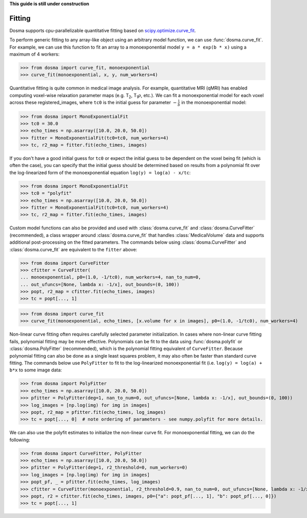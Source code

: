 .. _guide_fitting:

**This guide is still under construction**

Fitting
-----------

Dosma supports cpu-parallelizable quantitative fitting based on
`scipy.optimize.curve_fit <https://docs.scipy.org/doc/scipy/reference/generated/scipy.optimize.curve_fit.html>`_. 

To perform generic fitting to any array-like object using an arbitrary model function, we can use
:func:`dosma.curve_fit`. For example, we can use this function to fit an array to a
monoexponential model ``y = a * exp(b * x)`` using a maximum of 4 workers:

>>> from dosma import curve_fit, monoexponential
>>> curve_fit(monoexponential, x, y, num_workers=4)

Quantitative fitting is quite common in medical image analysis. For example,
quantitative MRI (qMRI) has enabled computing voxel-wise relaxation parameter maps
(e.g. |T2|, |T1rho|, etc.). We can fit a monoexponential model for each voxel across these registered_images,
where ``tc0`` is the initial guess for parameter :math:`-\frac{1}{b}` in the monoexponential model:

>>> from dosma import MonoExponentialFit
>>> tc0 = 30.0
>>> echo_times = np.asarray([10.0, 20.0, 50.0])
>>> fitter = MonoExponentialFit(tc0=tc0, num_workers=4)
>>> tc, r2_map = fitter.fit(echo_times, images)

If you don't have a good initial guess for ``tc0`` or expect the initial guess to be dependent on the voxel being fit
(which is often the case), you can specify that the initial guess should be determined based on results from a
polynomial fit over the log-linearized form of the monoexponential equation ``log(y) = log(a) - x/tc``:

>>> from dosma import MonoExponentialFit
>>> tc0 = "polyfit"
>>> echo_times = np.asarray([10.0, 20.0, 50.0])
>>> fitter = MonoExponentialFit(tc0=tc0, num_workers=4)
>>> tc, r2_map = fitter.fit(echo_times, images)

Custom model functions can also be provided and used with :class:`dosma.curve_fit` and :class:`dosma.CurveFitter` (recommended),
a class wrapper around :class:`dosma.curve_fit` that handles :class:`MedicalVolume` data and supports additional post-processing
on the fitted parameters. The commands below using :class:`dosma.CurveFitter` and :class:`dosma.curve_fit` are equivalent to the
``fitter`` above:

>>> from dosma import CurveFitter
>>> cfitter = CurveFitter(
... monoexponential, p0=(1.0, -1/tc0), num_workers=4, nan_to_num=0,
... out_ufuncs=[None, lambda x: -1/x], out_bounds=(0, 100))
>>> popt, r2_map = cfitter.fit(echo_times, images)
>>> tc = popt[..., 1]

>>> from dosma import curve_fit
>>> curve_fit(monoexponential, echo_times, [x.volume for x in images], p0=(1.0, -1/tc0), num_workers=4)

Non-linear curve fitting often requires carefully selected parameter initialization. In cases where
non-linear curve fitting fails, polynomial fitting may be more effective. Polynomials can be fit to
the data using :func:`dosma.polyfit` or :class:`dosma.PolyFitter` (recommended),
which is the polynomial fitting equivalent of ``CurveFitter``. Because polynomial fitting can also be
done as a single least squares problem, it may also often be faster than standard curve fitting.
The commands below use ``PolyFitter`` to fit to the log-linearized monoexponential fit
(i.e. ``log(y) = log(a) + b*x`` to some image data:

>>> from dosma import PolyFitter
>>> echo_times = np.asarray([10.0, 20.0, 50.0])
>>> pfitter = PolyFitter(deg=1, nan_to_num=0, out_ufuncs=[None, lambda x: -1/x], out_bounds=(0, 100))
>>> log_images = [np.log(img) for img in images]
>>> popt, r2_map = pfitter.fit(echo_times, log_images)
>>> tc = popt[..., 0]  # note ordering of parameters - see numpy.polyfit for more details.

We can also use the polyfit estimates to initialize the non-linear curve fit. For monoexponential
fitting, we can do the following:

>>> from dosma import CurveFitter, PolyFitter
>>> echo_times = np.asarray([10.0, 20.0, 50.0])
>>> pfitter = PolyFitter(deg=1, r2_threshold=0, num_workers=0)
>>> log_images = [np.log(img) for img in images]
>>> popt_pf, _ = pfitter.fit(echo_times, log_images)
>>> cfitter = CurveFitter(monoexponential, r2_threshold=0.9, nan_to_num=0, out_ufuncs=[None, lambda x: -1/x], out_bounds=(0, 100))
>>> popt, r2 = cfitter.fit(echo_times, images, p0={"a": popt_pf[..., 1], "b": popt_pf[..., 0]})
>>> tc = popt[..., 1] 

.. Substitutions
.. |T2| replace:: T\ :sub:`2`
.. |T1| replace:: T\ :sub:`1`
.. |T1rho| replace:: T\ :sub:`1`:math:`{\rho}`
.. |T2star| replace:: T\ :sub:`2`:sup:`*`
